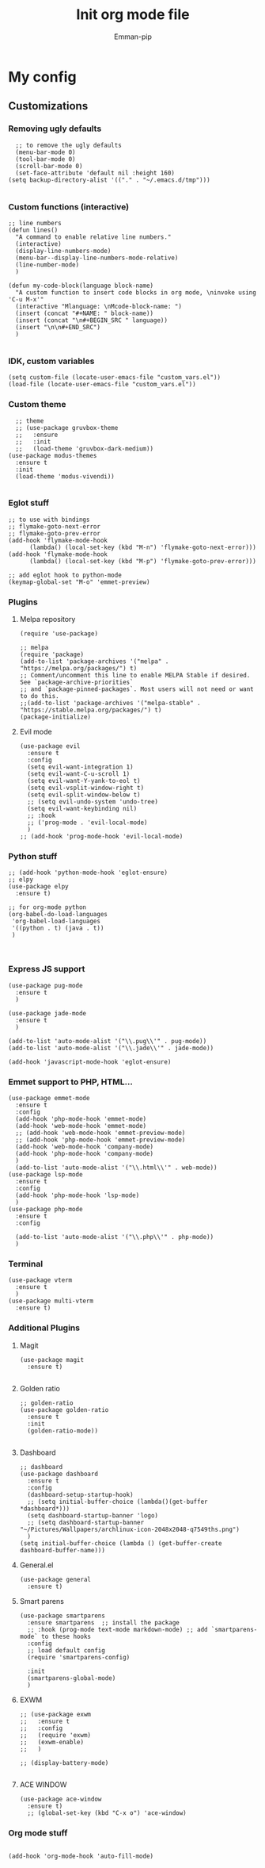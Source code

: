 #+TITLE: Init org mode file
#+DESCRIPTION: A init file for giving emacs another try
#+AUTHOR: Emman-pip

* My config

** Customizations
*** Removing ugly defaults
#+NAME: Remove ugly defaults
#+BEGIN_SRC elisp
    ;; to remove the ugly defaults
    (menu-bar-mode 0)
    (tool-bar-mode 0)
    (scroll-bar-mode 0)
    (set-face-attribute 'default nil :height 160)
  (setq backup-directory-alist '(("." . "~/.emacs.d/tmp")))

#+END_SRC

*** Custom functions (interactive)
#+NAME: custom-functions
#+BEGIN_SRC elisp
  ;; line numbers
  (defun lines()
    "A command to enable relative line numbers."
    (interactive)
    (display-line-numbers-mode)
    (menu-bar--display-line-numbers-mode-relative)
    (line-number-mode)
    )

  (defun my-code-block(language block-name)
    "A custom function to insert code blocks in org mode, \ninvoke using 'C-u M-x'"
    (interactive "Mlanguage: \nMcode-block-name: ")
    (insert (concat "#+NAME: " block-name))
    (insert (concat "\n#+BEGIN_SRC " language))
    (insert "\n\n#+END_SRC")
    )

#+END_SRC

*** IDK, custom variables
#+NAME: custom-variables
#+BEGIN_SRC elisp
  (setq custom-file (locate-user-emacs-file "custom_vars.el"))
  (load-file (locate-user-emacs-file "custom_vars.el"))
#+END_SRC


*** Custom theme
#+NAME: custom theme
#+BEGIN_SRC elisp
    ;; theme
    ;; (use-package gruvbox-theme
    ;;   :ensure
    ;;   :init
    ;;   (load-theme 'gruvbox-dark-medium))
  (use-package modus-themes
    :ensure t
    :init
    (load-theme 'modus-vivendi))

#+END_SRC

*** Eglot stuff
#+NAME: eglot-keybindings
#+BEGIN_SRC elisp
  ;; to use with bindings
  ;; flymake-goto-next-error
  ;; flymake-goto-prev-error
  (add-hook 'flymake-mode-hook
	    (lambda() (local-set-key (kbd "M-n") 'flymake-goto-next-error)))
  (add-hook 'flymake-mode-hook
	    (lambda() (local-set-key (kbd "M-p") 'flymake-goto-prev-error)))

  ;; add eglot hook to python-mode
  (keymap-global-set "M-o" 'emmet-preview)
#+END_SRC

*** Plugins
**** Melpa repository
#+NAME: Melpa
#+BEGIN_SRC elisp
  (require 'use-package)

  ;; melpa
  (require 'package)
  (add-to-list 'package-archives '("melpa" . "https://melpa.org/packages/") t)
  ;; Comment/uncomment this line to enable MELPA Stable if desired.  See `package-archive-priorities`
  ;; and `package-pinned-packages`. Most users will not need or want to do this.
  ;;(add-to-list 'package-archives '("melpa-stable" . "https://stable.melpa.org/packages/") t)
  (package-initialize)
#+END_SRC

**** Evil mode
#+NAME: evil-mode
#+BEGIN_SRC elisp
  (use-package evil
    :ensure t
    :config
    (setq evil-want-integration 1)
    (setq evil-want-C-u-scroll 1)
    (setq evil-want-Y-yank-to-eol t)
    (setq evil-vsplit-window-right t)
    (setq evil-split-window-below t)
    ;; (setq evil-undo-system 'undo-tree)
    (setq evil-want-keybinding nil)
    ;; :hook
    ;; ('prog-mode . 'evil-local-mode)
    )
  ;; (add-hook 'prog-mode-hook 'evil-local-mode)
#+END_SRC

*** Python stuff
#+NAME: python eglot
#+BEGIN_SRC elisp
  ;; (add-hook 'python-mode-hook 'eglot-ensure)
  ;; elpy
  (use-package elpy
    :ensure t)

  ;; for org-mode python
  (org-babel-do-load-languages
   'org-babel-load-languages
   '((python . t) (java . t))
   )


#+END_SRC

*** Express JS support
#+NAME: express config
#+BEGIN_SRC elisp
  (use-package pug-mode
    :ensure t
    )

  (use-package jade-mode
    :ensure t
    )

  (add-to-list 'auto-mode-alist '("\\.pug\\'" . pug-mode))
  (add-to-list 'auto-mode-alist '("\\.jade\\'" . jade-mode))

  (add-hook 'javascript-mode-hook 'eglot-ensure)
#+END_SRC

*** Emmet support to PHP, HTML...
#+NAME: Emmet support
#+BEGIN_SRC elisp
  (use-package emmet-mode
    :ensure t
    :config
    (add-hook 'php-mode-hook 'emmet-mode)
    (add-hook 'web-mode-hook 'emmet-mode)
    ;; (add-hook 'web-mode-hook 'emmet-preview-mode)
    ;; (add-hook 'php-mode-hook 'emmet-preview-mode)
    (add-hook 'web-mode-hook 'company-mode)
    (add-hook 'php-mode-hook 'company-mode)
    )
    (add-to-list 'auto-mode-alist '("\\.html\\'" . web-mode))
  (use-package lsp-mode
    :ensure t
    :config
    (add-hook 'php-mode-hook 'lsp-mode)
    )
  (use-package php-mode
    :ensure t
    :config

    (add-to-list 'auto-mode-alist '("\\.php\\'" . php-mode))
    )
#+END_SRC

*** Terminal
#+NAME: Vterm-config
#+BEGIN_SRC elisp
  (use-package vterm
    :ensure t
    )
  (use-package multi-vterm
    :ensure t)
#+END_SRC

*** Additional Plugins
**** Magit
#+NAME: Magit
#+BEGIN_SRC elisp
  (use-package magit
    :ensure t)

#+END_SRC

**** Golden ratio
#+NAME: golden ratio
#+BEGIN_SRC elisp
  ;; golden-ratio
  (use-package golden-ratio
    :ensure t
    :init
    (golden-ratio-mode))

#+END_SRC

**** Dashboard
#+NAME: Dashboard
#+BEGIN_SRC elisp
  ;; dashboard
  (use-package dashboard
    :ensure t
    :config
    (dashboard-setup-startup-hook)
    ;; (setq initial-buffer-choice (lambda()(get-buffer *dashboard*)))
    (setq dashboard-startup-banner 'logo)
    ;; (setq dashboard-startup-banner "~/Pictures/Wallpapers/archlinux-icon-2048x2048-q7549ths.png")
    )
  (setq initial-buffer-choice (lambda () (get-buffer-create dashboard-buffer-name)))
#+END_SRC


**** General.el
#+NAME: General.el
#+BEGIN_SRC elisp
  (use-package general
    :ensure t)
#+END_SRC
    
**** Smart parens
#+NAME: smartparens
#+BEGIN_SRC elisp
  (use-package smartparens
    :ensure smartparens  ;; install the package
    ;; :hook (prog-mode text-mode markdown-mode) ;; add `smartparens-mode` to these hooks
    :config
    ;; load default config
    (require 'smartparens-config)

    :init
    (smartparens-global-mode)
    )
#+END_SRC

**** EXWM
#+NAME: EXWM
#+BEGIN_SRC elisp
  ;; (use-package exwm
  ;;   :ensure t
  ;;   :config
  ;;   (require 'exwm)
  ;;   (exwm-enable)
  ;;   )

  ;; (display-battery-mode)

#+END_SRC

**** ACE WINDOW
#+NAME: ace
#+BEGIN_SRC elisp
  (use-package ace-window
    :ensure t)
    ;; (global-set-key (kbd "C-x o") 'ace-window)
#+END_SRC
*** Org mode stuff
#+NAME: orgmode
#+BEGIN_SRC elisp

(add-hook 'org-mode-hook 'auto-fill-mode)
#+END_SRC
